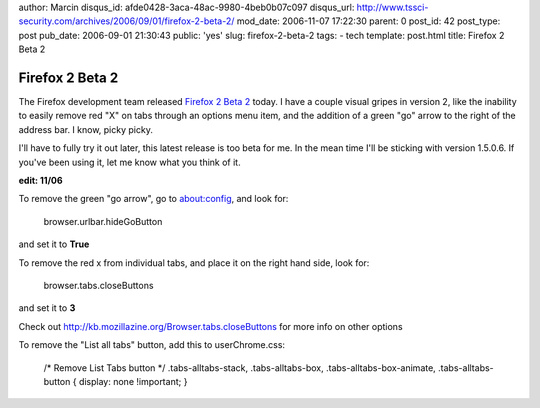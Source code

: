 author: Marcin
disqus_id: afde0428-3aca-48ac-9980-4beb0b07c097
disqus_url: http://www.tssci-security.com/archives/2006/09/01/firefox-2-beta-2/
mod_date: 2006-11-07 17:22:30
parent: 0
post_id: 42
post_type: post
pub_date: 2006-09-01 21:30:43
public: 'yes'
slug: firefox-2-beta-2
tags:
- tech
template: post.html
title: Firefox 2 Beta 2

Firefox 2 Beta 2
################

The Firefox development team released `Firefox 2 Beta
2 <http://developer.mozilla.org/devnews/index.php/2006/08/31/firefox-2-beta-2-milestone-released/>`_
today. I have a couple visual gripes in version 2, like the inability to
easily remove red "X" on tabs through an options menu item, and the
addition of a green "go" arrow to the right of the address bar. I know,
picky picky.

I'll have to fully try it out later, this latest release is too beta for
me. In the mean time I'll be sticking with version 1.5.0.6. If you've
been using it, let me know what you think of it.

**edit: 11/06**

To remove the green "go arrow", go to about:config, and look for:

    browser.urlbar.hideGoButton

and set it to **True**

To remove the red x from individual tabs, and place it on the right hand
side, look for:

    browser.tabs.closeButtons

and set it to **3**

Check out
`http://kb.mozillazine.org/Browser.tabs.closeButtons <http://kb.mozillazine.org/Browser.tabs.closeButtons>`_
for more info on other options

To remove the "List all tabs" button, add this to userChrome.css:

    /\* Remove List Tabs button \*/ .tabs-alltabs-stack,
    .tabs-alltabs-box, .tabs-alltabs-box-animate, .tabs-alltabs-button {
    display: none !important; }
